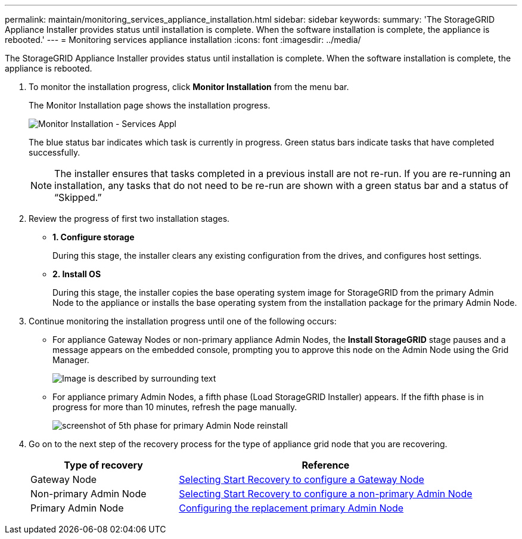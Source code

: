 ---
permalink: maintain/monitoring_services_appliance_installation.html
sidebar: sidebar
keywords:
summary: 'The StorageGRID Appliance Installer provides status until installation is complete. When the software installation is complete, the appliance is rebooted.'
---
= Monitoring services appliance installation
:icons: font
:imagesdir: ../media/

[.lead]
The StorageGRID Appliance Installer provides status until installation is complete. When the software installation is complete, the appliance is rebooted.

. To monitor the installation progress, click *Monitor Installation* from the menu bar.
+
The Monitor Installation page shows the installation progress.
+
image::../media/monitor_installation_services_appl.png[Monitor Installation - Services Appl]
+
The blue status bar indicates which task is currently in progress. Green status bars indicate tasks that have completed successfully.
+
NOTE: The installer ensures that tasks completed in a previous install are not re-run. If you are re-running an installation, any tasks that do not need to be re-run are shown with a green status bar and a status of "`Skipped.`"

. Review the progress of first two installation stages.
 ** *1. Configure storage*
+
During this stage, the installer clears any existing configuration from the drives, and configures host settings.

 ** *2. Install OS*
+
During this stage, the installer copies the base operating system image for StorageGRID from the primary Admin Node to the appliance or installs the base operating system from the installation package for the primary Admin Node.
. Continue monitoring the installation progress until one of the following occurs:
 ** For appliance Gateway Nodes or non-primary appliance Admin Nodes, the *Install StorageGRID* stage pauses and a message appears on the embedded console, prompting you to approve this node on the Admin Node using the Grid Manager.
+
image:../media/monitor_installation_install_sgws.gif[Image is described by surrounding text]

** For appliance primary Admin Nodes, a fifth phase (Load StorageGRID Installer) appears. If the fifth phase is in progress for more than 10 minutes, refresh the page manually.
+
image:../media/monitor_reinstallation_primary_admin.png[screenshot of 5th phase for primary Admin Node reinstall]
. Go on to the next step of the recovery process for the type of appliance grid node that you are recovering.
+
[cols="1a,2a" options="header"]
|===
| Type of recovery| Reference
|Gateway Node
|xref:selecting_start_recovery_to_configure_gateway_node.adoc[Selecting Start Recovery to configure a Gateway Node]

|Non-primary Admin Node
|xref:selecting_start_recovery_to_configure_non_primary_admin_node.adoc[Selecting Start Recovery to configure a non-primary Admin Node]

|Primary Admin Node
|xref:configuring_replacement_primary_admin_node.adoc[Configuring the replacement primary Admin Node]
|===
